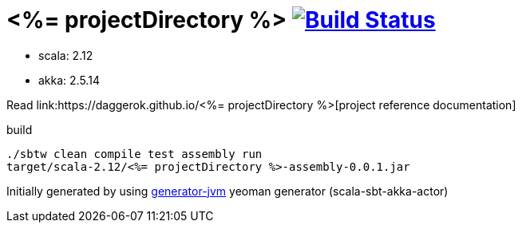 = <%= projectDirectory %> image:https://travis-ci.org/daggerok/<%= projectDirectory %>.svg?branch=master["Build Status", link="https://travis-ci.org/daggerok/<%= projectDirectory %>"]

////
image:https://travis-ci.org/daggerok/<%= projectDirectory %>.svg?branch=master["Build Status", link="https://travis-ci.org/daggerok/<%= projectDirectory %>"]
image:https://gitlab.com/daggerok/<%= projectDirectory %>/badges/master/build.svg["Build Status", link="https://gitlab.com/daggerok/<%= projectDirectory %>/-/jobs"]
image:https://img.shields.io/bitbucket/pipelines/daggerok/<%= projectDirectory %>.svg["Build Status", link="https://bitbucket.com/daggerok/<%= projectDirectory %>"]
////

//tag::content[]

- scala: 2.12
- akka: 2.5.14

Read link:https://daggerok.github.io/<%= projectDirectory %>[project reference documentation]

.build
[source,bash]
----
./sbtw clean compile test assembly run
target/scala-2.12/<%= projectDirectory %>-assembly-0.0.1.jar
----

Initially generated by using link:https://github.com/daggerok/generator-jvm/[generator-jvm] yeoman generator (scala-sbt-akka-actor)

//end::content[]
